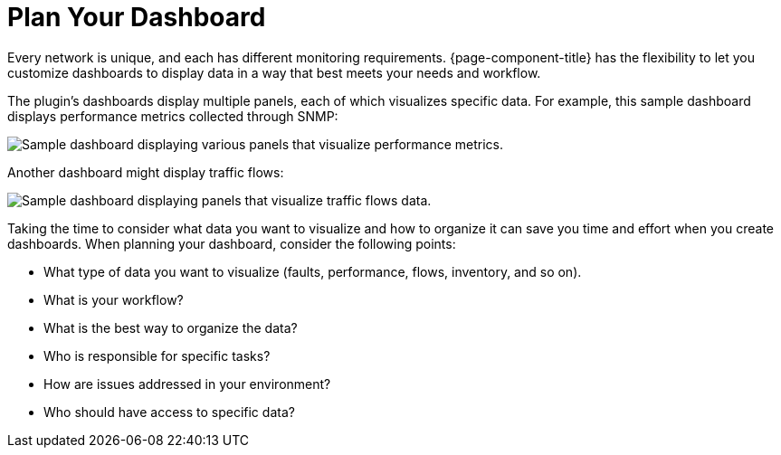 
:imagesdir: ../assets/images

= Plan Your Dashboard

Every network is unique, and each has different monitoring requirements.
{page-component-title} has the flexibility to let you customize dashboards to display data in a way that best meets your needs and workflow.

The plugin's dashboards display multiple panels, each of which visualizes specific data.
For example, this sample dashboard displays performance metrics collected through SNMP:

image::gf-helm-sample-dash.png["Sample dashboard displaying various panels that visualize performance metrics."]

Another dashboard might display traffic flows:

image::gf-flows.png["Sample dashboard displaying panels that visualize traffic flows data."]

Taking the time to consider what data you want to visualize and how to organize it can save you time and effort when you create dashboards.
When planning your dashboard, consider the following points:

* What type of data you want to visualize (faults, performance, flows, inventory, and so on).
* What is your workflow?
* What is the best way to organize the data?
* Who is responsible for specific tasks?
* How are issues addressed in your environment?
* Who should have access to specific data?
